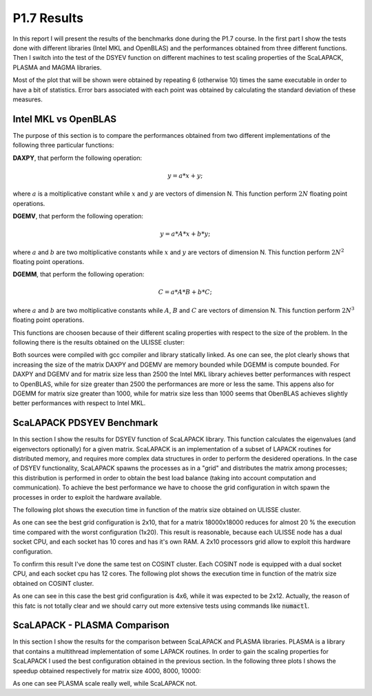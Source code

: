 P1.7 Results
============

In this report I will present the results of the benchmarks done during the P1.7 course.
In the first part I show the tests done with different libraries (Intel MKL and OpenBLAS) and the performances obtained from three different functions.
Then I switch into the test of the DSYEV function on different machines to test scaling properties of the ScaLAPACK, PLASMA and MAGMA libraries.

Most of the plot that will be shown were obtained by repeating 6 (otherwise 10) times the same executable in order to have a bit of statistics.
Error bars associated with each point was obtained by calculating the standard deviation of these measures.

Intel MKL vs OpenBLAS
#####################

The purpose of this section is to compare the performances obtained from two different implementations of the following three particular functions:

**DAXPY**, that perform the following operation:

.. math::

   y = a * x + y;

where :math:`a` is a moltiplicative constant while :math:`x` and :math:`y` are vectors of dimension N. This function perform :math:`2 N` floating point operations.

**DGEMV**, that perform the following operation:

.. math::

   y = a * A * x + b * y;

where :math:`a` and :math:`b` are two moltiplicative constants while :math:`x` and :math:`y` are vectors of dimension N. This function perform :math:`2 N^2` floating point operations.

**DGEMM**, that perform the following operation:

.. math::

   C = a * A * B + b * C;

where :math:`a` and :math:`b` are two moltiplicative constants while :math:`A`, :math:`B` and :math:`C` are vectors of dimension N. This function perform :math:`2 N^3` floating point operations.

This functions are choosen because of their different scaling properties with respect to the size of the problem. In the following there is the results obtained on the ULISSE cluster:

.. image:: plots/mkl_vs_openblas.png

Both sources were compiled with gcc compiler and library statically linked. As one can see, the plot clearly shows that increasing the size of the matrix DAXPY and DGEMV
are memory bounded while DGEMM is compute bounded. For DAXPY and DGEMV and for matrix size less than 2500 the Intel MKL library
achieves better performances with respect to OpenBLAS, while for size greater than 2500 the performances are more or less the same.
This appens also for DGEMM for matrix size greater than 1000, while for matrix size less than 1000 seems that ObenBLAS achieves slightly
better performances with respect to Intel MKL.
	   

ScaLAPACK PDSYEV Benchmark
##########################

In this section I show the results for DSYEV function of ScaLAPACK library. This function calculates the eigenvalues (and eigenvectors optionally) for a given matrix.
ScaLAPACK is an implementation of a subset of LAPACK routines for distributed memory, and requires more complex data structures in order to perform the desidered operations.
In the case of DSYEV functionality, ScaLAPACK spawns the processes as in a "grid" and distributes the matrix among processes; this distribution is performed in order to obtain the best load balance
(taking into account computation and communication). To achieve the best performance we have to choose the grid configuration in witch spawn the processes in order to exploit the hardware available.

The following plot shows the execution time in function of the matrix size obtained on ULISSE cluster.

.. image:: plots/pdsyev_timing_ulisse.png

As one can see the best grid configuration is 2x10, that for a matrix 18000x18000 reduces for almost 20 % the execution time compared with the worst configuration (1x20).
This result is reasonable, because each ULISSE node has a dual socket CPU, and each socket has 10 cores and has it's own RAM.
A 2x10 processors grid allow to exploit this hardware configuration.

To confirm this result I've done the same test on COSINT cluster. Each COSINT node is equipped with a dual socket CPU, and each socket cpu has 12 cores.
The following plot shows the execution time in function of the matrix size obtained on COSINT cluster.

.. image:: plots/pdsyev_timing_cosint.png

As one can see in this case the best grid configuration is 4x6, while it was expected to be 2x12. Actually, the reason of this fatc is not totally clear and we should
carry out more extensive tests using commands like :code:`numactl`.

ScaLAPACK - PLASMA Comparison
#############################

In this section I show the results for the comparison between ScaLAPACK and PLASMA libraries. PLASMA is a library that contains a multithread implementation of some LAPACK routines.
In order to gain the scaling properties for ScaLAPACK I used the best configuration obtained in the previous section.
In the following three plots I shows the speedup obtained respectively for matrix size 4000, 8000, 10000:

.. image:: plots/scaling_4000.png

.. image:: plots/scaling_8000.png

.. image:: plots/scaling_10.png

As one can see PLASMA scale really well, while ScaLAPACK not.
